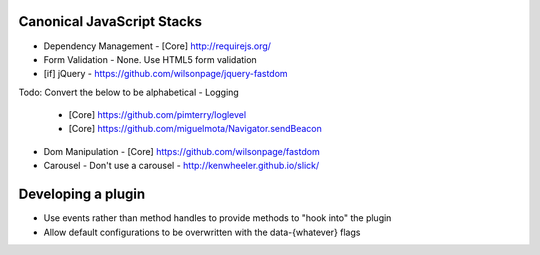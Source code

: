 Canonical JavaScript Stacks
---------------------------

- Dependency Management
  - [Core] http://requirejs.org/
- Form Validation
  - None. Use HTML5 form validation
- [if] jQuery
  - https://github.com/wilsonpage/jquery-fastdom

Todo: Convert the below to be alphabetical
- Logging
  - [Core] https://github.com/pimterry/loglevel
  - [Core] https://github.com/miguelmota/Navigator.sendBeacon
- Dom Manipulation
  - [Core] https://github.com/wilsonpage/fastdom
- Carousel 
  - Don't use a carousel
  - http://kenwheeler.github.io/slick/

Developing a plugin
-------------------
- Use events rather than method handles to provide methods to "hook into" the plugin
- Allow default configurations to be overwritten with the data-{whatever} flags

